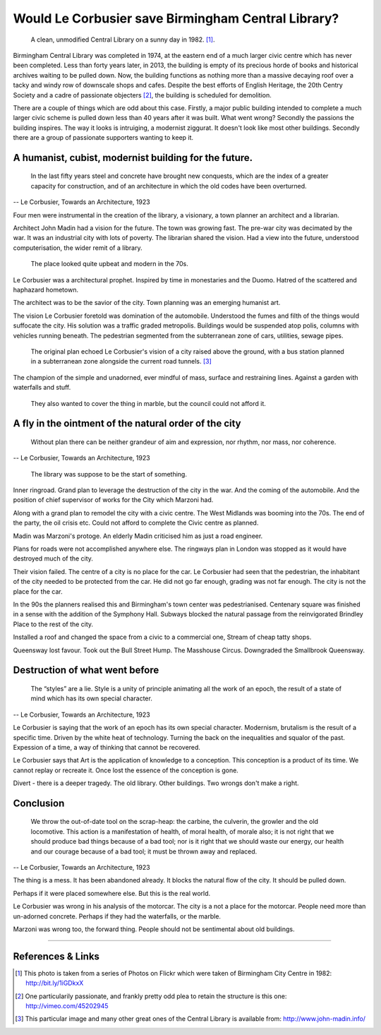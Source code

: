 Would Le Corbusier save Birmingham Central Library?
===================================================

.. figure:: clean_in_the_80s.jpg

    A clean, unmodified Central Library on a sunny day in 1982. [#]_.

Birmingham Central Library was completed in 1974, at the eastern end of a much larger civic centre which has never been completed. Less than forty years later, in 2013, the building is empty of its precious horde of books and historical archives waiting to be pulled down. Now, the building functions as nothing more than a massive decaying roof over a tacky and windy row of downscale shops and cafes. Despite the best efforts of English Heritage, the 20th Centry Society and a cadre of passionate objecters [#]_, the building is scheduled for demolition. 

There are a couple of things which are odd about this case. Firstly, a major public building intended to complete a much larger civic scheme is pulled down less than 40 years after it was built. What went wrong? Secondly the passions the building inspires. The way it looks is intruiging, a modernist ziggurat. It doesn't look like most other buildings. Secondly there are a group of passionate supporters wanting to keep it.

A humanist, cubist, modernist building for the future.
------------------------------------------------------
     In the last fifty years steel and concrete have brought new conquests, which are the index of a greater capacity for construction, and of an architecture in which the old codes have been overturned.
-- Le Corbusier, Towards an Architecture, 1923

Four men were instrumental in the creation of the library, a visionary, a town planner an architect and a librarian.

Architect John Madin had a vision for the future.
The town was growing fast.
The pre-war city was decimated by the war.
It was an industrial city with lots of poverty.
The librarian shared the vision.
Had a view into the future, understood computerisation, the wider remit of a library.

.. figure:: nice-in-the-70s.jpg

    The place looked quite upbeat and modern in the 70s.

Le Corbusier was a architectural prophet. 
Inspired by time in monestaries and the Duomo.
Hatred of the scattered and haphazard hometown.

The architect was to be the savior of the city.
Town planning was an emerging humanist art.

The vision Le Corbusier foretold was domination of the automobile.
Understood the fumes and filth of the things would suffocate the city.
His solution was a traffic graded metropolis.
Buildings would be suspended atop polis, columns with vehicles running beneath.
The pedestrian segmented from the subterranean zone of cars, utilities, sewage pipes.

.. figure:: levels-of-library.jpg

    The original plan echoed Le Corbusier's vision of a city raised above the ground, with a bus station planned in a subterranean zone alongside the current road tunnels. [#]_

The champion of the simple and unadorned, ever mindful of mass, surface and restraining lines.
Against a garden with waterfalls and stuff.

.. figure:: waterfalls.jpg

    They also wanted to cover the thing in marble, but the council could not afford it.

A fly in the ointment of the natural order of the city
------------------------------------------------------
    Without plan there can be neither grandeur of aim and expression, nor rhythm, nor mass, nor coherence. 
-- Le Corbusier, Towards an Architecture, 1923

.. figure:: civic-centre.jpg

    The library was suppose to be the start of something.

Inner ringroad.
Grand plan to leverage the destruction of the city in the war.
And the coming of the automobile.
And the position of chief supervisor of works for the City which Marzoni had.

Along with a grand plan to remodel the city with a civic centre.
The West Midlands was booming into the 70s.
The end of the party, the oil crisis etc.
Could not afford to complete the Civic centre as planned.

Madin was Marzoni's protoge.
An elderly Madin criticised him as just a road engineer.

Plans for roads were not accomplished anywhere else.
The ringways plan in London was stopped as it would have destroyed much of the city.

Their vision failed.
The centre of a city is no place for the car.
Le Corbusier had seen that the pedestrian, the inhabitant of the city needed to be protected from the car.
He did not go far enough, grading was not far enough.
The city is not the place for the car.

In the 90s the planners realised this and Birmingham's town center was pedestrianised.
Centenary square was finished in a sense with the addition of the Symphony Hall.
Subways blocked the natural passage from the reinvigorated Brindley Place to the rest of the city.

Installed a roof and changed the space from a civic to a commercial one,
Stream of cheap tatty shops.

Queensway lost favour.
Took out the Bull Street Hump.
The Masshouse Circus.
Downgraded the Smallbrook Queensway.

Destruction of what went before
-------------------------------
    The “styles” are a lie. Style is a unity of principle animating all the work of an epoch, the result of a state of mind which has its own special character.
-- Le Corbusier, Towards an Architecture, 1923

.. raw:: html

    <iframe src="//player.vimeo.com/video/7329952" width="500" height="375" frameborder="0"> </iframe>

Le Corbusier is saying that the work of an epoch has its own special character.
Modernism, brutalism is the result of a specific time.
Driven by the white heat of technology.
Turning the back on the inequalities and squalor of the past.
Expession of a time, a way of thinking that cannot be recovered.

Le Corbusier says that Art is the application of knowledge to a conception.
This conception is a product of its time.
We cannot replay or recreate it.
Once lost the essence of the conception is gone.

Divert - there is a deeper tragedy.
The old library.
Other buildings.
Two wrongs don't make a right.

Conclusion
----------
    We throw the out-of-date tool on the scrap-heap: the carbine, the culverin, the growler and the old locomotive. This action is a manifestation of health, of moral health, of morale also; it is not right that we should produce bad things because of a bad tool; nor is it right that we should waste our energy, our health and our courage because of a bad tool; it must be thrown away and replaced.
-- Le Corbusier, Towards an Architecture, 1923

The thing is a mess. It has been abandoned already. It blocks the natural flow of the city. It should be pulled down.

Perhaps if it were placed somewhere else. But this is the real world.

Le Corbusier was wrong in his analysis of the motorcar. The city is a not a place for the motorcar. People need more than un-adorned concrete. Perhaps if they had the waterfalls, or the marble.

Marzoni was wrong too, the forward thing. People should not be sentimental about old buildings.

--------

References & Links
------------------
.. [#] This photo is taken from a series of Photos on Flickr which were taken of Birmingham City Centre in 1982: http://bit.ly/1iGDkxX
.. [#] One particularily passionate, and frankly pretty odd plea to retain the structure is this one: http://vimeo.com/45202945
.. [#] This particular image and many other great ones of the Central Library is available from: http://www.john-madin.info/

.. author:: default
.. categories:: none
.. tags:: none
.. comments::
